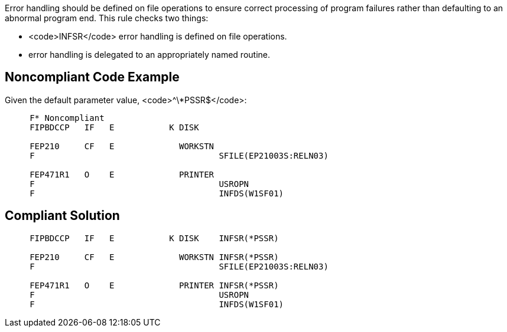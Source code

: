 Error handling should be defined on file operations to ensure correct processing of program failures rather than defaulting to an abnormal program end. This rule checks two things: 

* <code>INFSR</code> error handling is defined on file operations.
* error handling is delegated to an appropriately named routine.


== Noncompliant Code Example

Given the default parameter value, <code>^\*PSSR$</code>:

----
     F* Noncompliant
     FIPBDCCP   IF   E           K DISK

     FEP210     CF   E             WORKSTN
     F                                     SFILE(EP21003S:RELN03)     

     FEP471R1   O    E             PRINTER 
     F                                     USROPN
     F                                     INFDS(W1SF01)
----


== Compliant Solution

----
     FIPBDCCP   IF   E           K DISK    INFSR(*PSSR)

     FEP210     CF   E             WORKSTN INFSR(*PSSR)
     F                                     SFILE(EP21003S:RELN03)

     FEP471R1   O    E             PRINTER INFSR(*PSSR)
     F                                     USROPN
     F                                     INFDS(W1SF01)
----

